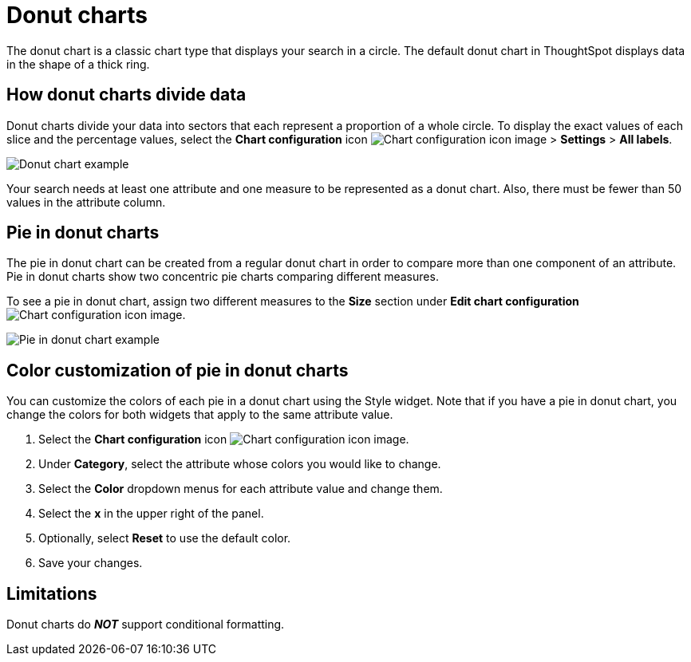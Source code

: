 = Donut charts
:last_updated: 2/4/2022
:linkattrs:
:experimental:
:page-layout: default-cloud
:page-aliases: /end-user/search/pie-charts.adoc
:jira: SCAL-162705
:description: A donut chart divides data into slices to illustrate numerical proportion. The arc length of a slice is proportional to the quantity it represents.



The donut chart is a classic chart type that displays your search in a circle.
The default donut chart in ThoughtSpot displays data in the shape of a thick ring.

== How donut charts divide data

Donut charts divide your data into sectors that each represent a proportion of a whole circle.
To display the exact values of each slice and the percentage values, select the *Chart configuration* icon image:icon-gear-10px.png[Chart configuration icon image] > *Settings* > *All labels*.

image::pie_chart_example.png[Donut chart example]

Your search needs at least one attribute and one measure to be represented as a donut chart.
Also, there must be fewer than 50 values in the attribute column.

== Pie in donut charts

The pie in donut chart can be created from a regular donut chart in order to compare more than one component of an attribute.
Pie in donut charts show two concentric pie charts comparing different measures.

To see a pie in donut chart, assign two different measures to the *Size* section under *Edit chart configuration* image:icon-gear-10px.png[Chart configuration icon image].

image::pie_in_pie_chart_example.png[Pie in donut chart example]

== Color customization of pie in donut charts

You can customize the colors of each pie in a donut chart using the Style widget. Note that if you have a pie in donut chart, you change the colors for both widgets that apply to the same attribute value.

. Select the *Chart configuration* icon image:icon-gear-10px.png[Chart configuration icon image].
. Under *Category*, select the attribute whose colors you would like to change.
. Select the *Color* dropdown menus for each attribute value and change them.
. Select the *x* in the upper right of the panel.
. Optionally, select *Reset* to use the default color.
. Save your changes.

== Limitations
Donut charts do *_NOT_* support conditional formatting.
